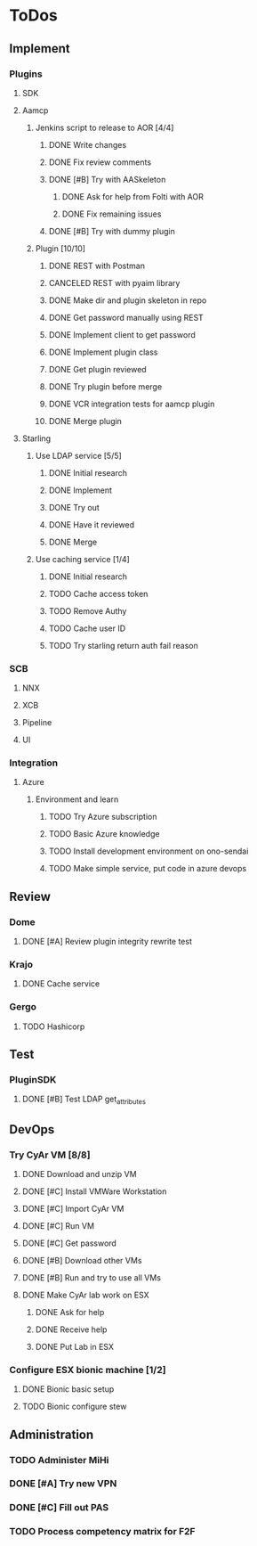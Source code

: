  
* ToDos
** Implement
*** Plugins
**** SDK
**** Aamcp
***** Jenkins script to release to AOR [4/4]
****** DONE Write changes
       SCHEDULED: <2019-08-29 Thu>
****** DONE Fix review comments
       SCHEDULED: <2019-08-30 Fri>
****** DONE [#B] Try with AASkeleton
       SCHEDULED: <2019-09-02 Mon>
******* DONE Ask for help from Folti with AOR
******* DONE Fix remaining issues
	SCHEDULED: <2019-09-02 Mon>
****** DONE [#B] Try with dummy plugin
       SCHEDULED: <2019-09-02 Mon>
***** Plugin [10/10]
****** DONE REST with Postman
       SCHEDULED: <2019-09-04 Wed>
****** CANCELED REST with pyaim library
       SCHEDULED: <2019-09-04 Wed>
****** DONE Make dir and plugin skeleton in repo
       SCHEDULED: <2019-09-04 Wed>
****** DONE Get password manually using REST
       SCHEDULED: <2019-09-05 Thu>
****** DONE Implement client to get password
       SCHEDULED: <2019-09-06 Fri>
****** DONE Implement plugin class
       SCHEDULED: <2019-09-09 Mon>
****** DONE Get plugin reviewed
       SCHEDULED: <2019-09-10 Tue>
****** DONE Try plugin before merge
       SCHEDULED: <2019-09-10 Tue>
****** DONE VCR integration tests for aamcp plugin
       SCHEDULED: <2019-09-10 Tue>
****** DONE Merge plugin
       SCHEDULED: <2019-09-11 Wed>
**** Starling
***** Use LDAP service [5/5]
****** DONE Initial research
       SCHEDULED: <2019-09-12 Thu>
****** DONE Implement
       SCHEDULED: <2019-09-12 Thu>
****** DONE Try out
       SCHEDULED: <2019-09-13 Fri>
****** DONE Have it reviewed
       SCHEDULED: <2019-09-13 Fri>
****** DONE Merge
       SCHEDULED: <2019-09-13 Fri>
***** Use caching service [1/4]
****** DONE Initial research
       SCHEDULED: <2019-09-16 Mon>
****** TODO Cache access token
       SCHEDULED: <2019-09-16 Mon>
****** TODO Remove Authy
       SCHEDULED: <2019-09-17 Tue>
****** TODO Cache user ID
       SCHEDULED: <2019-09-16 Mon>
****** TODO Try starling return auth fail reason
       SCHEDULED: <2019-09-16 Mon>
*** SCB
**** NNX
**** XCB
**** Pipeline
**** UI
*** Integration
**** Azure
***** Environment and learn
****** TODO Try Azure subscription
****** TODO Basic Azure knowledge
****** TODO Install development environment on ono-sendai
****** TODO Make simple service, put code in azure devops
** Review
*** Dome
**** DONE [#A] Review plugin integrity rewrite test
     SCHEDULED: <2019-09-02 Mon>
*** Krajo
**** DONE Cache service
     SCHEDULED: <2019-09-13 Fri>
*** Gergo
**** TODO Hashicorp
     SCHEDULED: <2019-09-17 Tue>
** Test
*** PluginSDK
**** DONE [#B] Test LDAP get_attributes
     SCHEDULED: <2019-09-02 Mon>
** DevOps
*** Try CyAr VM [8/8]
**** DONE Download and unzip VM
     SCHEDULED: <2019-08-29 Thu>
**** DONE [#C] Install VMWare Workstation
     SCHEDULED: <2019-08-30 Fri>
**** DONE [#C] Import CyAr VM
     SCHEDULED: <2019-09-02 Mon>
**** DONE [#C] Run VM
     SCHEDULED: <2019-09-02 Mon>
**** DONE [#C] Get password
     SCHEDULED: <2019-09-02 Mon>
**** DONE [#B] Download other VMs
     SCHEDULED: <2019-09-02 Mon>
**** DONE [#B] Run and try to use all VMs
     SCHEDULED: <2019-09-03 Tue>
**** DONE Make CyAr lab work on ESX
     SCHEDULED: <2019-09-04 Wed>
***** DONE Ask for help
      SCHEDULED: <2019-09-04 Wed>
***** DONE Receive help
      SCHEDULED: <2019-09-04 Wed>
***** DONE Put Lab in ESX
      SCHEDULED: <2019-09-05 Thu>
*** Configure ESX bionic machine [1/2]
**** DONE Bionic basic setup
**** TODO Bionic configure stew
** Administration
*** TODO Administer MiHi
    SCHEDULED: <2019-09-27 Fri +1m>
*** DONE [#A] Try new VPN
    SCHEDULED: <2019-09-02 Mon>
*** DONE [#C] Fill out PAS
    DEADLINE: <2019-09-10 Tue> SCHEDULED: <2019-09-02 Mon>
*** TODO Process competency matrix for F2F
    DEADLINE: <2019-10-01 Tue> SCHEDULED: <2019-09-25 Wed>

